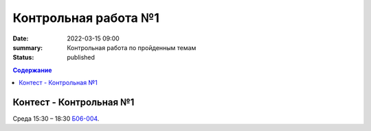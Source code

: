 Контрольная работа №1
#####################

:date: 2022-03-15 09:00
:summary: Контрольная работа по пройденным темам
:status: published

.. default-role:: code
.. contents:: Содержание

Контест - Контрольная №1
========================

.. Вторник 9:00 – 12:20 `Б06-003, Б06-005`__.
.. Вторник 17:00 – 20:00 `Б03-107`__.

.. .. __: http://judge2.vdi.mipt.ru/cgi-bin/new-client?contest_id=203301
.. .. __: http://judge2.vdi.mipt.ru/cgi-bin/new-client?contest_id=203302

Среда 15:30 – 18:30 `Б06-004`__.

.. __: http://judge2.vdi.mipt.ru/cgi-bin/new-client?contest_id=203303
